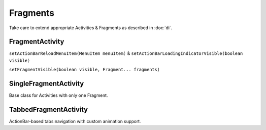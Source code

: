 =========
Fragments
=========

Take care to extend appropriate Activities & Fragments as described in :doc:`di`.

FragmentActivity
================

``setActionBarReloadMenuItem(MenuItem menuItem)`` & ``setActionBarLoadingIndicatorVisible(boolean visible)``

``setFragmentVisible(boolean visible, Fragment... fragments)``

SingleFragmentActivity
======================

Base class for Activities with only one Fragment.

TabbedFragmentActivity
======================

ActionBar-based tabs navigation with custom animation support.
